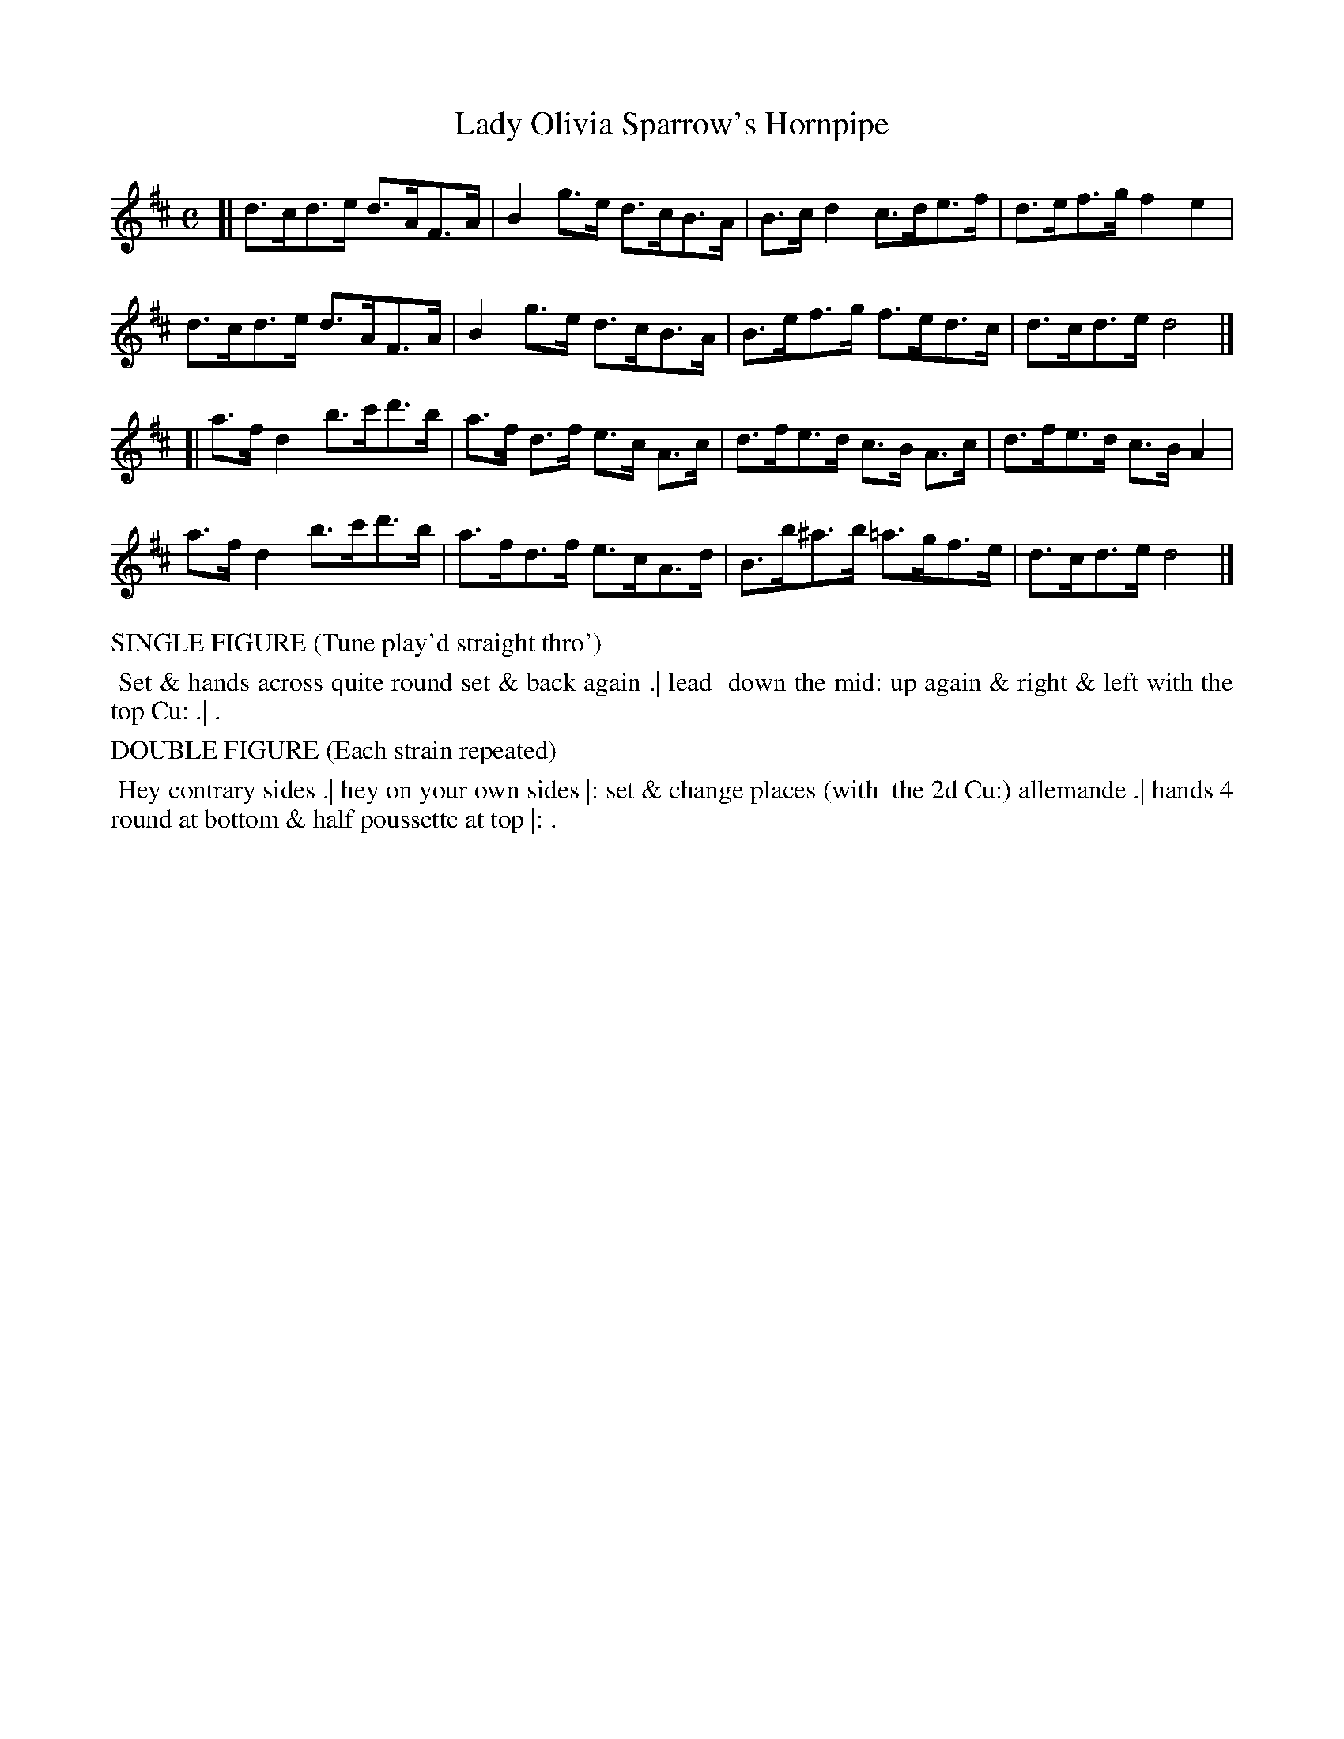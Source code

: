 X: 5
T: Lady Olivia Sparrow's Hornpipe
%R: hornpipe, reel
B: "Twenty Four Country Dances with Figures for the Year 1813", Button & Whitaker, p.3 #1
F: http://www.vwml.org/browse/browse-collections-dance-tune-books/browse-button1813
Z: 2015 John Chambers <jc:trillian.mit.edu>
N: The Figures by Mr WILSON.
M: C
L: 1/8
K: D
% - - - - - - - - - - - - - - - - - - - - - - - - - - - - -
[|\
d>cd>e d>AF>A | B2g>e d>cB>A | B>cd2 c>de>f | d>ef>g f2e2 |
d>cd>e d>AF>A | B2g>e d>cB>A | B>ef>g f>ed>c | d>cd>e d4 |]
[|\
a>fd2 b>c'd'>b | a>f d>f e>c A>c | d>fe>d c>B A>c | d>fe>d c>BA2 |
a>fd2 b>c'd'>b | a>fd>f e>cA>d | B>b^a>b =a>gf>e | d>cd>e d4 |]
% - - - - - - - - - - Dance description - - - - - - - - - -
%%text SINGLE FIGURE (Tune play'd straight thro')
%%begintext align
%% Set & hands across quite round set & back again .| lead
%% down the mid: up again & right & left with the top Cu: .| .
%%endtext
%%text DOUBLE FIGURE (Each strain repeated)
%%begintext align
%% Hey contrary sides .| hey on your own sides |: set & change places (with
%% the 2d Cu:) allemande .| hands 4 round at bottom & half poussette at top |: .
%%endtext
